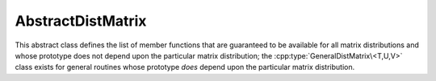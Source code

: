 AbstractDistMatrix
------------------

This abstract class defines the list of member functions that are guaranteed 
to be available for all matrix distributions and whose prototype does not 
depend upon the particular matrix distribution; the 
:cpp:type:`GeneralDistMatrix\<T,U,V>` class exists for general routines whose 
prototype *does* depend upon the particular matrix distribution.

.. cpp:type:: class AbstractDistMatrix<T>

   .. rubric:: Constructors and destructors

   .. cpp:function:: AbstractDistMatrix( AbstractDistMatrix<T>&& A ) noexcept

      A C++11 move constructor which transfers the metadata from the specified
      matrix over to the new matrix as a means of cheaply transferring 
      resources.

   .. cpp:function:: ~AbstractDistMatrix()

   .. rubric:: Assignment and reconfiguration

   .. cpp:function:: AbstractDistMatrix<T>& operator=( AbstractDistMatrix<T>&& A )

      A C++11 move assignment which swaps the metadata between the two matrices
      as a means of cheaply swapping the resources assigned to each matrix.

   .. cpp:function:: void Empty()

      Empties the data and frees all alignments.

   .. cpp:function:: void EmptyData()

      Sets the matrix size to zero and frees associated memory 
      (the alignments are left unchanged).

   .. cpp:function:: void SetGrid( const Grid& grid )

      Clear the distributed matrix's contents and reconfigure for the new 
      process grid.

   .. cpp:function:: void Resize( int height, int width )
   .. cpp:function:: void Resize( int height, int width, int ldim )

      Reconfigure the matrix so that it is `height` :math:`\times` `width`.
      Optionally, the local leading dimension may also be specified.

   .. cpp:function:: void MakeConsistent()

      Gives every non-participating process a copy of the metadata stored
      by the root process in the distribution communicator.

   .. rubric:: Realignment

   .. cpp:function:: void Align( int colAlign, int rowAlign )
   .. cpp:function:: void AlignCols( int colAlign )
   .. cpp:function:: void AlignRows( int rowAlign )
 
      Aligns the row or column distribution (or both).

   .. cpp:function:: void FreeAlignments()

      Free all alignment constaints.

   .. cpp:function:: void SetRoot( int root )
      
      For querying and changing the process rank in the cross communicator which
      owns the data.

   .. cpp:function:: void AlignWith( const DistData& data )
   .. cpp:function:: void AlignColsWith( const DistData& data )
   .. cpp:function:: void AlignRowsWith( const DistData& data )

      Aligns the row or column distribution (or both) as necessary to conform 
      with the specified distribution data.

   .. cpp:function:: void AlignAndResize( int colAlign, int rowAlign, int height, int width, bool force=false )
   .. cpp:function:: void AlignColsAndResize( int colAlign, int height, int width, bool force=false )
   .. cpp:function:: void AlignRowsAndResize( int rowAlign, int height, int width, bool force=false )

      Attempt to realign the row or column distribution (or both), with 
      the realignment being optionally *forced*, and then resize the distributed
      matrix to the specified size.

   .. rubric:: Buffer attachment

   .. cpp:function:: void Attach( int height, int width, int colAlign, int rowAlign, T* buffer, int ldim, const Grid& grid, int root=0 )
   .. cpp:function:: void LockedAttach( int height, int width, int colAlign, int rowAlign, const T* buffer, int ldim, const Grid& grid, int root=0 )

      Reconfigure around the (immutable) buffer of an implicit distributed
      matrix with the specified dimensions, alignments, process grid, and 
      local leading dimension.

   .. cpp:function:: void Attach( int height, int width, int colAlign, int rowAlign, Matrix<T>& A, const Grid& grid, int root=0 )
   .. cpp:function:: void LockedAttach( int height, int width, int colAlign, int rowAlign, const Matrix<T>& A, const Grid& grid, int root=0 )

      Reconfigure around the (immutable) local matrix of an implicit distributed
      matrix with the specified alignments, process grid, and local leading
      dimension.

   .. rubric:: Basic queries

   .. cpp:function:: int Height() const
   .. cpp:function:: int Width() const

      Return the height (width) of the distributed matrix.

   .. cpp:function:: int DiagonalLength( int offset=0 ) const

      Return the length of the specified diagonal of the distributed matrix.

   .. cpp:function:: bool Viewing() const

      Return whether or not this matrix is viewing another.

   .. cpp:function:: bool Locked() const

      Return whether or not this matrix is viewing another in a manner
      that does not allow for modifying the viewed data.

   .. cpp:function:: int LocalHeight() const
   .. cpp:function:: int LocalWidth() const

      Return the height (width) of the local matrix stored by a particular 
      process.

   .. cpp:function:: int LDim() const

      Return the leading dimension of the local matrix stored by a particular 
      process.

   .. cpp:function:: Matrix<T>& Matrix()
   .. cpp:function:: const Matrix<T>& LockedMatrix() const

      Return an (immutable) reference to the local matrix.

   .. cpp:function:: size_t AllocatedMemory() const

      Return the number of entries of type `T` that we have locally allocated
      space for.

   .. cpp:function:: T* Buffer()
   .. cpp:function:: const T* LockedBuffer() const

      Return an (immutable) pointer to the local matrix's buffer.

   .. cpp:function:: T* Buffer( int iLoc, int jLoc )
   .. cpp:function:: const T* LockedBuffer( int iLoc, int jLoc ) const

      Return an (immutable) pointer to the portion of the local buffer that 
      stores entry `(iLoc,jLoc)`.

   .. rubric:: Distribution information

   .. cpp:function:: const Grid& Grid() const

      Return the grid that this distributed matrix is distributed over.

   .. cpp:function:: bool ColConstrained() const
   .. cpp:function:: bool RowConstrained() const

      Return whether or not the column (row) alignment is constrained.

   .. cpp:function:: int ColAlign() const
   .. cpp:function:: int RowAlign() const

      Return the rank of the member of our :cpp:func:`ColComm` or 
      :cpp:func:`RowComm` assigned to the top-left entry of the matrix.

   .. cpp:function:: int ColShift() const
   .. cpp:function:: int RowShift() const

      Return the first row or column to be locally assigned to this process,
      respectively.

   .. cpp:function:: mpi::Comm ColComm() const

      The communicator used to distribute each column of the matrix.

   .. cpp:function:: mpi::Comm RowComm() const

      The communicator used to distribute each row of the matrix.

   .. cpp:function:: mpi::Comm PartialColComm() const
   .. cpp:function:: mpi::Comm PartialUnionColComm() const

      The :cpp:func:`PartialColComm` is a (not necessarily strict) subset of 
      the :cpp:func:`ColComm`; an
      element-wise distribution of each column over this communicator 
      can be reached by unioning the local data from a distribution over the
      :cpp:func:`ColComm` (via an ``AllGather``) over the 
      :cpp:func:`PartialUnionColComm`. One nontrivial example is for 
      :cpp:type:`DistMatrix\<T,VC,STAR>`, where the column communicator is 
      :cpp:func:`Grid::VCComm`, the partial column communicator is 
      :cpp:func:`Grid::MCComm`, and the partial union column communicator is
      :cpp:func:`Grid::MRComm`.

   .. cpp:function:: mpi::Comm PartialRowComm() const
   .. cpp:function:: mpi::Comm PartialUnionRowComm() const

      These are the same as :cpp:func:`PartialColComm` and 
      :cpp:func:`PartialUnionColComm`, except that they correspond to 
      distributions of the rows of the matrix.

   .. cpp:function:: mpi::Comm DistComm() const

      The communicator used to distribute the entire set of entries of the 
      matrix (in a particular precise sense, the product of :cpp:func:`ColComm`
      and :cpp:func:`RowComm`).

   .. cpp:function:: mpi::Comm CrossComm() const

      The orthogonal complement of the product of :cpp:func:`DistComm` and 
      :cpp:func:`RedundantComm` with respect to the process grid. For instance,
      for :cpp:type:`DistMatrix\<T,CIRC,CIRC>`, this is 
      :cpp:func:`Grid::VCComm`.

   .. cpp:function:: mpi::Comm RedundantComm() const

      The communicator over which data is redundantly stored. For instance,
      for :cpp:type:`DistMatrix\<T,MC,STAR>`, this is :cpp:func:`Grid::RowComm`.

   .. cpp:function:: int ColRank() const
   .. cpp:function:: int RowRank() const
   .. cpp:function:: int PartialColRank() const
   .. cpp:function:: int PartialRowRank() const
   .. cpp:function:: int PartialUnionColRank() const
   .. cpp:function:: int PartialUnionRowRank() const
   .. cpp:function:: int DistRank() const
   .. cpp:function:: int CrossRank() const
   .. cpp:function:: int RedundantRank() const

      Return our rank in our :cpp:func:`ColComm`, :cpp:func:`RowComm`,
      :cpp:func:`PartialColComm`, :cpp:func:`PartialRowComm`, 
      :cpp:func:`PartialUnionColComm`, :cpp:func:`PartialUnionRowComm`,
      :cpp:func:`DistComm`, :cpp:func:`CrossComm`, or :cpp:func:`RedundantComm`,
      respectively.

   .. cpp:function:: int ColStride() const
   .. cpp:function:: int RowStride() const
   .. cpp:function:: int PartialColStride() const
   .. cpp:function:: int PartialRowStride() const
   .. cpp:function:: int PartialUnionColStride() const
   .. cpp:function:: int PartialUnionRowStride() const
   .. cpp:function:: int DistSize() const
   .. cpp:function:: int CrossSize() const
   .. cpp:function:: int RedundantSize() const

      Return the number of processes within a particular communicator associated
      with the distributed matrix. For communicators associated with 
      distributions of either the rows or columns of a matrix, the communicator
      size is equal to the distance (or *stride*) between successive row or 
      column indices assigned to a particular process.

   .. cpp:function:: int Root() const

      Return the rank of the member of our cross communicator 
      (:cpp:func:`CrossComm`) which can store data.

   .. cpp:function:: bool Participating() const

      Return whether or not this process can be assigned matrix data (that is, 
      whether or not this process is both in the process grid and the root of 
      :cpp:func:`CrossComm`).

   .. cpp:function:: int RowOwner( int i ) const

      Return the rank (in :cpp:func:`ColComm`) of the process which owns 
      row `i`.

   .. cpp:function:: int ColOwner( int j ) const

      Return the rank (in :cpp:func:`RowComm`) of the process which owns 
      column `j`.

   .. cpp:function:: int Owner( int i, int j ) const

      Return the rank (in :cpp:func:`DistComm`) of the process which owns entry
      `(i,j)`.

   .. cpp:function:: int GlobalRow( int iLoc ) const
   .. cpp:function:: int GlobalCol( int jLoc ) const

      Return the global row (column) index corresponding to the given local row
      (column) index.

   .. cpp:function:: int LocalRow( int i ) const
   .. cpp:function:: int LocalCol( int j ) const

      Return the local row (column) index for row `i` (`j`); if this process
      is not assigned row `i` (column `j`), then throw an exception.

   .. cpp:function:: int LocalRowOffset( int i ) const
   .. cpp:function:: int LocalColOffset( int j ) const
 
      Return the number of local rows (columns) occurring before the given
      global row (column) index.

   .. cpp:function:: bool IsLocalRow( int i ) const
   .. cpp:function:: bool IsLocalCol( int j ) const
   .. cpp:function:: bool IsLocal( int i, int j ) const

      Return whether or not the row, column, or entry, respectively, is assigned
      to this process.

   .. cpp:function:: DistData DistData() const

      Returns a description of the distribution and alignment information


   .. rubric:: Single-entry manipulation (global)

   .. cpp:function:: T Get( int i, int j ) const
   .. cpp:function:: Base<T> GetRealPart( int i, int j ) const
   .. cpp:function:: Base<T> GetImagPart( int i, int j ) const

      Return the `(i,j)` entry (or its real or imaginary part) of the global 
      matrix.

   .. cpp:function:: void Set( int i, int j, T alpha )
   .. cpp:function:: void SetRealPart( int i, int j, Base<T> alpha )
   .. cpp:function:: void SetImagPart( int i, int j, Base<T> alpha )

      Set the `(i,j)` entry (or its real or imaginary part) of the global 
      matrix to :math:`\alpha`. 

   .. cpp:function:: void Update( int i, int j, T alpha )
   .. cpp:function:: void UpdateRealPart( int i, int j, Base<T> alpha )
   .. cpp:function:: void UpdateImagPart( int i, int j, Base<T> alpha )

      Add :math:`\alpha` to the `(i,j)` entry (or its real or imaginary part) 
      of the global matrix. 

   .. cpp:function:: void MakeReal( int i, int j )

      Force the :math:`(i,j)` entry of the global matrix to be real.

   .. cpp:function:: void Conjugate( int i, int j )

      Conjugate the :math:`(i,j)` entry of the global matrix.

   .. rubric:: Single-entry manipulation (local)

   .. cpp:function:: T GetLocal( int iLoc, int jLoc ) const
   .. cpp:function:: Base<T> GetRealPartLocal( int iLoc, int jLoc ) const
   .. cpp:function:: Base<T> GetLocalImagPart( int iLoc, int jLoc ) const

      Return the :math:`(iLoc,jLoc)` entry (or its real or imaginary part) of 
      our local matrix.

   .. cpp:function:: void SetLocal( int iLoc, int jLoc, T alpha )
   .. cpp:function:: void SetLocalRealPart( int iLoc, int jLoc, Base<T> alpha )
   .. cpp:function:: void SetLocalImagPart( int iLoc, int jLoc, Base<T> alpha )

      Set the `(iLoc,jLoc)` entry (or its real or imaginary part) of our 
      local matrix to :math:`\alpha`.

   .. cpp:function:: void UpdateLocal( int iLoca, int jLoc, T alpha )
   .. cpp:function:: void UpdateRealPartLocal( int iLoc, int jLoc, Base<T> alpha )
   .. cpp:function:: void UpdateLocalImagPart( int iLoc, int jLoc, Base<T> alpha )

      Add :math:`\alpha` to the `(iLoc,jLoc)` entry (or its real or 
      imaginary part) of our local matrix.

   .. cpp:function:: void MakeLocalReal( int iLoc, int jLoc )

      Force the `(iLoc,jLoc)` entry of our local matrix to be real.

   .. cpp:function:: void ConjugateLocal( int iLoc, int jLoc )

      Conjugate the `(iLoc,jLoc)` entry of our local matrix.

   .. rubric:: Diagonal manipulation

   .. cpp:function:: void MakeDiagonalReal( int offset=0 )

      Force the specified diagonal to be real.

   .. cpp:function:: void ConjugateDiagonal( int offset=0 )

      Conjugate the specified diagonal.

   .. rubric:: Arbitrary-submatrix manipulation (global)

   .. cpp:function:: void GetSubmatrix( const std::vector<int>& rowInd, const std::vector<int>& colInd, DistMatrix<T,STAR,STAR>& ASub ) const
   .. cpp:function:: void GetRealPartOfSubmatrix( const std::vector<int>& rowInd, const std::vector<int>& colInd, DistMatrix<Base<T>,STAR,STAR>& ASub ) const
   .. cpp:function:: void GetImagPartOfSubmatrix( const std::vector<int>& rowInd, const std::vector<int>& colInd, DistMatrix<Base<T>,STAR,STAR>& ASub ) const

      Return the submatrix (or its real or imaginary part) with the specified
      row and column indices via `ASub`.

   .. cpp:function:: DistMatrix<T,STAR,STAR> GetSubmatrix( const std::vector<int>& rowInd, const std::vector<int>& colInd ) const
   .. cpp:function:: DistMatrix<Base<T>,STAR,STAR> GetRealPartOfSubmatrix( const std::vector<int>& rowInd, const std::vector<int>& colInd ) const
   .. cpp:function:: DistMatrix<Base<T>,STAR,STAR> GetImagPartOfSubmatrix( const std::vector<int>& rowInd, const std::vector<int>& colInd ) const

      Return the submatrix (or its real or imaginary part) with the specified
      row and column indices via C++11 move semantics.

   .. cpp:function:: void SetSubmatrix( const std::vector<int>& rowInd, const std::vector<int>& colInd, const DistMatrix<T,STAR,STAR>& ASub )
   .. cpp:function:: void SetRealPartOfSubmatrix( const std::vector<int>& rowInd, const std::vector<int>& colInd, const DistMatrix<Base<T>,STAR,STAR>& ASub )
   .. cpp:function:: void SetImagPartOfSubmatrix( const std::vector<int>& rowInd, const std::vector<int>& colInd, const DistMatrix<Base<T>,STAR,STAR>& ASub )

      Set the submatrix (or its real or imaginary part) with the specified
      row and column indices equal to the matrix `ASub`.

   .. cpp:function:: void UpdateSubmatrix( const std::vector<int>& rowInd, const std::vector<int>& colInd, T alpha, const DistMatrix<T,STAR,STAR>& ASub )
   .. cpp:function:: void UpdateRealPartOfSubmatrix( const std::vector<int>& rowInd, const std::vector<int>& colInd, Base<T> alpha, const DistMatrix<Base<T>,STAR,STAR>& ASub )
   .. cpp:function:: void UpdateImagPartOfSubmatrix( const std::vector<int>& rowInd, const std::vector<int>& colInd, Base<T> alpha, const DistMatrix<Base<T>,STAR,STAR>& ASub )

      Update the submatrix (or its real or imaginary part) with the specified
      row and column indices with `alpha` times `ASub`.

   .. cpp:function:: void MakeSubmatrixReal( const std::vector<int>& rowInd, const std::vector<int>& colInd )

      Force the submatrix with the specified row and column indices to be real.

   .. cpp:function:: void ConjugateSubmatrix( const std::vector<int>& rowInd, const std::vector<int>& colInd )

      Conjugate the entries in the submatrix with the specified row and column
      indices.

   .. rubric:: Arbitrary-submatrix manipulation (local)

   .. cpp:function:: void GetLocalSubmatrix( const std::vector<int>& rowIndLoc, const std::vector<int>& colIndLoc, Matrix<T>& ASub ) const
   .. cpp:function:: void GetRealPartOfLocalSubmatrix( const std::vector<int>& rowIndLoc, const std::vector<int>& colIndLoc, Matrix<Base<T>>& ASub ) const
   .. cpp:function:: void GetImagPartOfLocalSubmatrix( const std::vector<int>& rowIndLoc, const std::vector<int>& colIndLoc, Matrix<Base<T>>& ASub ) const

      Return the local submatrix (or its real or imaginary part) with the specified
      row and column indices via `ASub`.

   .. cpp:function:: Matrix<T> GetLocalSubmatrix( const std::vector<int>& rowIndLoc, const std::vector<int>& colIndLoc ) const
   .. cpp:function:: Matrix<Base<T>> GetRealPartOfLocalSubmatrix( const std::vector<int>& rowIndLoc, const std::vector<int>& colIndLoc ) const
   .. cpp:function:: Matrix<Base<T>> GetImagPartOfLocalSubmatrix( const std::vector<int>& rowIndLoc, const std::vector<int>& colIndLoc ) const

      Return the local submatrix (or its real or imaginary part) with the 
      specified row and column indices via C++11 move semantics.

   .. cpp:function:: void SetLocalSubmatrix( const std::vector<int>& rowIndLoc, const std::vector<int>& colIndLoc, const Matrix<T>& ASub )
   .. cpp:function:: void SetRealPartOfLocalSubmatrix( const std::vector<int>& rowIndLoc, const std::vector<int>& colIndLoc, const Matrix<Base<T>>& ASub )
   .. cpp:function:: void SetImagPartOfLocalSubmatrix( const std::vector<int>& rowIndLoc, const std::vector<int>& colIndLoc, const Matrix<Base<T>>& ASub )

      Set the local submatrix (or its real or imaginary part) with the specified
      row and column indices equal to the matrix `ASub`.

   .. cpp:function:: void UpdateLocalSubmatrix( const std::vector<int>& rowIndLoc, const std::vector<int>& colIndLoc, T alpha, const Matrix<T>& ASub )
   .. cpp:function:: void UpdateRealPartOfLocalSubmatrix( const std::vector<int>& rowIndLoc, const std::vector<int>& colIndLoc, Base<T> alpha, const Matrix<Base<T>>& ASub )
   .. cpp:function:: void UpdateImagPartOfLocalSubmatrix( const std::vector<int>& rowIndLoc, const std::vector<int>& colIndLoc, Base<T> alpha, const Matrix<Base<T>>& ASub )

      Update the local submatrix (or its real or imaginary part) with the 
      specified row and column indices with `alpha` times `ASub`.

   .. cpp:function:: void MakeLocalSubmatrixReal( const std::vector<int>& rowIndLoc, const std::vector<int>& colIndLoc )

      Force the local submatrix with the specified row and column indices to be
      real.

   .. cpp:function:: void ConjugateLocalSubmatrix( const std::vector<int>& rowIndLoc, const std::vector<int>& colIndLoc )

      Conjugate the entries in the local submatrix with the specified row and 
      column indices.

   .. rubric:: Sum over a specified communicator

   .. cpp:function:: void SumOver( mpi::Comm comm )

   .. rubric:: Assertions

   .. cpp:function:: void ComplainIfReal() const
   .. cpp:function:: void AssertNotLocked() const
   .. cpp:function:: void AssertNotStoringData() const
   .. cpp:function:: void AssertValidEntry( int i, int j ) const
   .. cpp:function:: void AssertValidSubmatrix( int i, int j, int height, int width ) const
   .. cpp:function:: void AssertSameGrid( const Grid& grid ) const
   .. cpp:function:: void AssertSameSize( int height, int width ) const

.. cpp:type:: struct DistData

   .. cpp:member:: Distribution colDist

      The :cpp:type:`Distribution` scheme used within each column of the matrix.
   
   .. cpp:member:: Distribution rowDist

      The :cpp:type:`Distribution` scheme used within each row of the matrix.

   .. cpp:member:: int colAlign

      The rank in the :cpp:func:`AbstractDistMatrix\<T>::ColComm` which is
      assigned the top-left entry of the matrix.

   .. cpp:member:: int rowAlign

      The rank in the :cpp:func:`AbstractDistMatrix\<T>::RowComm` which
      is assigned the top-left entry of the matrix. 

   .. cpp:member:: int root

      The member of the :cpp:func:`AbstractDistMatrix\<T>::CrossComm` which
      is assigned ownership of the matrix.

   .. cpp:member:: const Grid* grid

      An immutable pointer to the underlying process grid of the distributed
      matrix.

   .. cpp:function:: DistData( const GeneralDistMatrix<T,U,V>& A )

      Construct the distribution data of any instance of 
      :cpp:type:`GeneralDistMatrix\<T,U,V>`.

